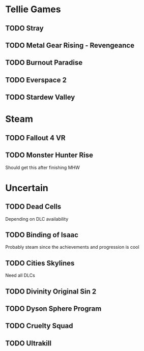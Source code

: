 * Tellie Games
** TODO Stray
** TODO Metal Gear Rising - Revengeance
** TODO Burnout Paradise
** TODO Everspace 2
** TODO Stardew Valley
* Steam
** TODO Fallout 4 VR
** TODO Monster Hunter Rise
   Should get this after finishing MHW
* Uncertain
** TODO Dead Cells
   Depending on DLC availability
** TODO Binding of Isaac
   Probably steam since the achievements and progression is cool
** TODO Cities Skylines
   Need all DLCs
** TODO Divinity Original Sin 2
** TODO Dyson Sphere Program
** TODO Cruelty Squad
** TODO Ultrakill

